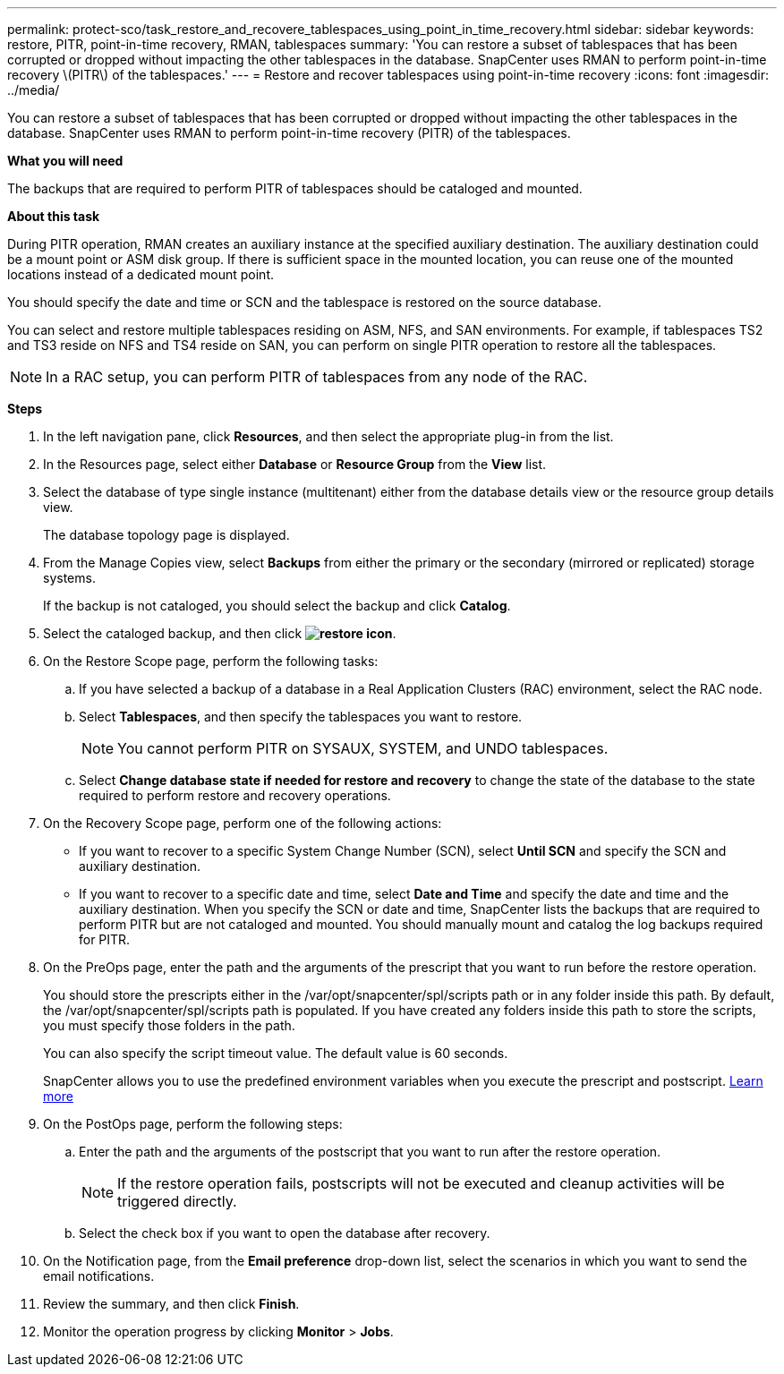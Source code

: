 ---
permalink: protect-sco/task_restore_and_recovere_tablespaces_using_point_in_time_recovery.html
sidebar: sidebar
keywords: restore, PITR, point-in-time recovery, RMAN, tablespaces
summary: 'You can restore a subset of tablespaces that has been corrupted or dropped without impacting the other tablespaces in the database. SnapCenter uses RMAN to perform point-in-time recovery \(PITR\) of the tablespaces.'
---
= Restore and recover tablespaces using point-in-time recovery
:icons: font
:imagesdir: ../media/

[.lead]
You can restore a subset of tablespaces that has been corrupted or dropped without impacting the other tablespaces in the database. SnapCenter uses RMAN to perform point-in-time recovery (PITR) of the tablespaces.

*What you will need*

The backups that are required to perform PITR of tablespaces should be cataloged and mounted.

*About this task*

During PITR operation, RMAN creates an auxiliary instance at the specified auxiliary destination. The auxiliary destination could be a mount point or ASM disk group. If there is sufficient space in the mounted location, you can reuse one of the mounted locations instead of a dedicated mount point.

You should specify the date and time or SCN and the tablespace is restored on the source database.

You can select and restore multiple tablespaces residing on ASM, NFS, and SAN environments. For example, if tablespaces TS2 and TS3 reside on NFS and TS4 reside on SAN, you can perform on single PITR operation to restore all the tablespaces.

NOTE: In a RAC setup, you can perform PITR of tablespaces from any node of the RAC.

*Steps*

. In the left navigation pane, click *Resources*, and then select the appropriate plug-in from the list.
. In the Resources page, select either *Database* or *Resource Group* from the *View* list.
. Select the database of type single instance (multitenant) either from the database details view or the resource group details view.
+
The database topology page is displayed.

. From the Manage Copies view, select *Backups* from either the primary or the secondary (mirrored or replicated) storage systems.
+
If the backup is not cataloged, you should select the backup and click *Catalog*.

. Select the cataloged backup, and then click *image:../media/restore_icon.gif[restore icon]*.
. On the Restore Scope page, perform the following tasks:
 .. If you have selected a backup of a database in a Real Application Clusters (RAC) environment, select the RAC node.
 .. Select *Tablespaces*, and then specify the tablespaces you want to restore.
+
NOTE: You cannot perform PITR on SYSAUX, SYSTEM, and UNDO tablespaces.

 .. Select *Change database state if needed for restore and recovery* to change the state of the database to the state required to perform restore and recovery operations.
. On the Recovery Scope page, perform one of the following actions:
 ** If you want to recover to a specific System Change Number (SCN), select *Until SCN* and specify the SCN and auxiliary destination.
 ** If you want to recover to a specific date and time, select *Date and Time* and specify the date and time and the auxiliary destination.
When you specify the SCN or date and time, SnapCenter lists the backups that are required to perform PITR but are not cataloged and mounted. You should manually mount and catalog the log backups required for PITR.
. On the PreOps page, enter the path and the arguments of the prescript that you want to run before the restore operation.
+
You should store the prescripts either in the /var/opt/snapcenter/spl/scripts path or in any folder inside this path. By default, the /var/opt/snapcenter/spl/scripts path is populated. If you have created any folders inside this path to store the scripts, you must specify those folders in the path.
+
You can also specify the script timeout value. The default value is 60 seconds.
+
SnapCenter allows you to use the predefined environment variables when you execute the prescript and postscript. link:../protect-sco/predefined-environment-variables-prescript-postscript-restore.html[Learn more^]

. On the PostOps page, perform the following steps:
 .. Enter the path and the arguments of the postscript that you want to run after the restore operation.
+
NOTE: If the restore operation fails, postscripts will not be executed and cleanup activities will be triggered directly.
//Included the above statement for BURT 1433065 in 4.6.

 .. Select the check box if you want to open the database after recovery.
. On the Notification page, from the *Email preference* drop-down list, select the scenarios in which you want to send the email notifications.
. Review the summary, and then click *Finish*.
. Monitor the operation progress by clicking *Monitor* > *Jobs*.
